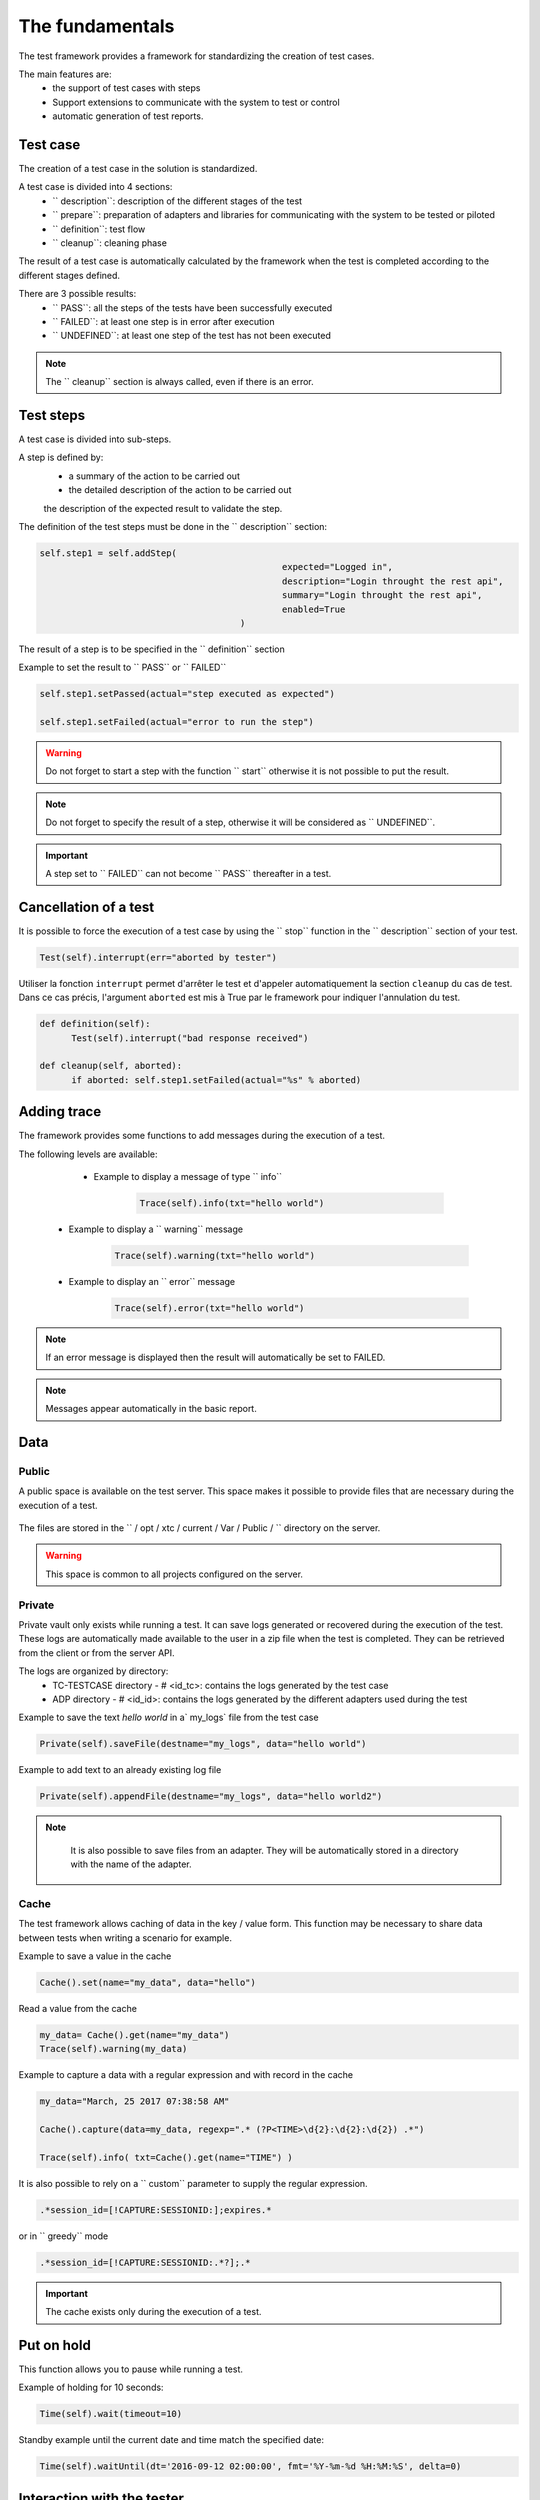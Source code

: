 The fundamentals
================
The test framework provides a framework for standardizing the creation of test cases.

The main features are:
  - the support of test cases with steps
  - Support extensions to communicate with the system to test or control
  - automatic generation of test reports.
  
Test case
-----------

The creation of a test case in the solution is standardized.

A test case is divided into 4 sections:
  - `` description``: description of the different stages of the test
  - `` prepare``: preparation of adapters and libraries for communicating with the system to be tested or piloted
  - `` definition``: test flow
  - `` cleanup``: cleaning phase
 
The result of a test case is automatically calculated by the framework when the test is completed
according to the different stages defined.

There are 3 possible results:
  - `` PASS``: all the steps of the tests have been successfully executed
  - `` FAILED``: at least one step is in error after execution
  - `` UNDEFINED``: at least one step of the test has not been executed
  
.. note:: The `` cleanup`` section is always called, even if there is an error.

Test steps
--------------

A test case is divided into sub-steps.

A step is defined by:
  - a summary of the action to be carried out
  - the detailed description of the action to be carried out
  the description of the expected result to validate the step.

The definition of the test steps must be done in the `` description`` section:

.. code-block:: python

  self.step1 = self.addStep(
						expected="Logged in", 
						description="Login throught the rest api", 
						summary="Login throught the rest api", 
						enabled=True
					)
  

The result of a step is to be specified in the `` definition`` section

Example to set the result to `` PASS`` or `` FAILED``

.. code-block:: python

  self.step1.setPassed(actual="step executed as expected")
  
  self.step1.setFailed(actual="error to run the step")

.. warning :: Do not forget to start a step with the function `` start`` otherwise it is not possible to put the result.

.. note :: Do not forget to specify the result of a step, otherwise it will be considered as `` UNDEFINED``.

.. important :: A step set to `` FAILED`` can not become `` PASS`` thereafter in a test.

Cancellation of a test
-------------------

It is possible to force the execution of a test case by using the `` stop`` function in the `` description`` section of your test.

.. code-block:: python

  Test(self).interrupt(err="aborted by tester")
  

Utiliser la fonction ``interrupt`` permet d'arrêter le test et d'appeler automatiquement la section ``cleanup`` du cas de test.
Dans ce cas précis, l'argument ``aborted`` est mis à True par le framework pour indiquer l'annulation du test.

.. code-block:: python

  def definition(self):
	Test(self).interrupt("bad response received")

  def cleanup(self, aborted):
	if aborted: self.step1.setFailed(actual="%s" % aborted)
	

Adding trace
--------------

The framework provides some functions to add messages during the execution of a test.

The following levels are available:

  - Example to display a message of type `` info``
  
	.. code-block:: python
 
		Trace(self).info(txt="hello world")

 - Example to display a `` warning`` message
 
	.. code-block:: python

		Trace(self).warning(txt="hello world")

 - Example to display an `` error`` message
 
	.. code-block:: python
 
		Trace(self).error(txt="hello world")

.. note :: If an error message is displayed then the result will automatically be set to FAILED.

.. note :: Messages appear automatically in the basic report.

Data
--------------------

Public
~~~~~~

A public space is available on the test server. This space makes it possible to provide files that are necessary during the execution of a test.

   .. image:: /_static/images/testlibrary/espace_public.png

The files are stored in the `` / opt / xtc / current / Var / Public / `` directory on the server.

.. warning :: This space is common to all projects configured on the server.

Private
~~~~~

Private vault only exists while running a test.
It can save logs generated or recovered during the execution of the test.
These logs are automatically made available to the user in a zip file when the test is completed.
They can be retrieved from the client or from the server API.

.. image:: /_static/images/testlibrary/private_storage.png
  
The logs are organized by directory:
  - TC-TESTCASE directory - # <id_tc>: contains the logs generated by the test case
  - ADP directory - # <id_id>: contains the logs generated by the different adapters used during the test
  
.. image:: /_static/images/testlibrary/private_storage_zip.png

Example to save the text `hello world` in a` my_logs` file from the test case

.. code-block:: python
 
  Private(self).saveFile(destname="my_logs", data="hello world")
  

Example to add text to an already existing log file

.. code-block:: python
 
  Private(self).appendFile(destname="my_logs", data="hello world2")
  

.. note:: 
   It is also possible to save files from an adapter.
   They will be automatically stored in a directory with the name of the adapter.
   
  .. image:: /_static/images/testlibrary/adapter_private.png
	
Cache
~~~~~

The test framework allows caching of data in the key / value form.
This function may be necessary to share data between tests when writing a scenario for example.

.. image:: /_static/images/testlibrary/client_cache.png

Example to save a value in the cache

.. code-block:: python
 
  Cache().set(name="my_data", data="hello")
  

Read a value from the cache

.. code-block:: python
 
  my_data= Cache().get(name="my_data")
  Trace(self).warning(my_data)
  

Example to capture a data with a regular expression and with record in the cache

.. code-block:: python
 
  my_data="March, 25 2017 07:38:58 AM"
  
  Cache().capture(data=my_data, regexp=".* (?P<TIME>\d{2}:\d{2}:\d{2}) .*")
  
  Trace(self).info( txt=Cache().get(name="TIME") )
  
.. image:: /_static/images/testlibrary/client_cache_capture.png

It is also possible to rely on a `` custom`` parameter to supply the regular expression.

.. code-block:: python
  
  .*session_id=[!CAPTURE:SESSIONID:];expires.*
  

or in `` greedy`` mode

.. code-block:: python
  
  .*session_id=[!CAPTURE:SESSIONID:.*?];.*
  
  
.. important:: The cache exists only during the execution of a test.

Put on hold
-----------------

This function allows you to pause while running a test.

Example of holding for 10 seconds:

.. code-block:: python
 
  Time(self).wait(timeout=10)
	
Standby example until the current date and time match the specified date:

.. code-block:: python
 
  Time(self).waitUntil(dt='2016-09-12 02:00:00', fmt='%Y-%m-%d %H:%M:%S', delta=0)
	

Interaction with the tester
---------------------------

The framework makes it possible to write semi-automatic tests, ie in interaction mode.
This function can be interesting for a test in question / answer mode (eg configuration of a device)

Example asking the name of the person:

.. code-block:: python

  user_rsp = Interact(self).interact(ask="Your name?", timeout=30.0, default=None)
	
From the client, the `` Interact`` tab automatically appears to answer the question asked during
the execution of the test.
This window is available from the analysis window.

.. image:: /_static/images/testlibrary/client_interact.png

.. note::  If no response is provided within the allotted time, it is possible to provide a default value with the `` default`` argument.

Parameters of a test
-----------------------

Inputs
~~~~~~~~~~~~~~~~~~

Input parameters are used to add variables to a test.
They are configurable from the client.

There are several types of parameters:

+ ---------------- + -------------------------------- -------------------------- +
| Type | Description use |
+ ---------------- + -------------------------------- -------------------------- +
| str / pwd | string |
+ ---------------- + -------------------------------- -------------------------- +
| text | multiline string |
+ ---------------- + -------------------------------- -------------------------- +
| custom | advanced parameter |
+ ---------------- + -------------------------------- -------------------------- +
| list | list of strings |
+ ---------------- + -------------------------------- -------------------------- +
| bool | Boolean value |
+ ---------------- + -------------------------------- -------------------------- +
| hex | hexadecimal value |
+ ---------------- + -------------------------------- -------------------------- +
| none | null value |
+ ---------------- + -------------------------------- -------------------------- +
| alias | shortcut parameter |
+ ---------------- + -------------------------------- -------------------------- +
| shared | value from the project variables |
+ ---------------- + -------------------------------- -------------------------- +
| list-shared | list of project variable values ​​|
+ ---------------- + -------------------------------- -------------------------- +
| cache | key to a value in the cache |
+ ---------------- + -------------------------------- -------------------------- +
| int | integer |
+ ---------------- + -------------------------------- -------------------------- +
| float | decimal |
+ ---------------- + -------------------------------- -------------------------- +
| dataset | includes a file of type dataset |
+ ---------------- + -------------------------------- -------------------------- +
| remote-image | incorporates an image present in the test repository |
+ ---------------- + -------------------------------- -------------------------- +
| local-image | integrates an image present locally on a post |
+ ---------------- + -------------------------------- -------------------------- +
| snapshot-image | includes a screenshot |
+ ---------------- + -------------------------------- -------------------------- +
| local-file | includes a file locally present on the post |
+ ---------------- + -------------------------------- -------------------------- +
| date | date |
+ ---------------- + -------------------------------- -------------------------- +
| time | hour |
+ ---------------- + -------------------------------- -------------------------- +
| date-time | date and time |
+ ---------------- + -------------------------------- -------------------------- +
| self-ip | list of server IP addresses |
+ ---------------- + -------------------------------- -------------------------- +
| self-mac | list of server MAC addresses |
+ ---------------- + -------------------------------- -------------------------- +
| sef-eth | list of server network interfaces |
+ ---------------- + -------------------------------- -------------------------- +
| json | returns a value in JSON format |
+ ---------------- + -------------------------------- -------------------------- +

The variables are accessible from a test with the `` input (...) `` function

.. code-block:: python

  input('DEBUG')
  
** The custom parameter **

The `` custom`` type is used to construct parameters that use other parameters or the cache.
It is therefore possible to use keywords that will be interpreted by the test framework
at the time of execution.

List of available keywords:

+ ------------------- + ----------------------------- --------------------------------------- +
| Keywords | Description |
+ ------------------- + ----------------------------- --------------------------------------- +
| `` [! INPUT::] `` | Retrieves the value of a parameter present in the test |
+ ------------------- + ----------------------------- --------------------------------------- +
| `` [! CACHE::] `` | Retrieves a value present in the cache |
+ ------------------- + ----------------------------- --------------------------------------- +

.. note :: The name of a parameter is unique and must be capitalized.

The agents
~~~~~~~~~~~~~~


.. image:: /_static/images/examples/client_properties_agent.png

.. image:: /_static/images/examples/client_agent_support.png


The list of agents can be accessed from a test using the `` () '' key mode.

.. code-block:: python

  self.ADP_REST= SutAdapters.REST.Client(
                                            parent=self,
                                            destinationIp=input('HOST'),
                                            destinationPort=input('PORT'),
                                            debug=input('DEBUG'),
                                            sslSupport=input('USE_SSL'),
                                            agentSupport=input('SUPPORT_AGENT'), 
                                            agent=agent('AGENT_SOCKET')
                                           )
  
The probes
~~~~~~~~~~


.. image:: /_static/images/examples/probe_tab.png


Import / export settings
~~~~~~~~~~~~~~~~~~~~~~~~~~~~~

The test parameters can be exported to a dedicated `` testconfig`` (tcx) file type.
It is therefore possible to work / prepare the parameters without having the test.

.. image :: /_static/images/client/client_testconfig_export.png

Conversely, it is possible to import a configuration file into a test.
The import will overwrite all the parameters if the name is the same.

.. image:: /_static/images/client/client_testconfig_import.png

